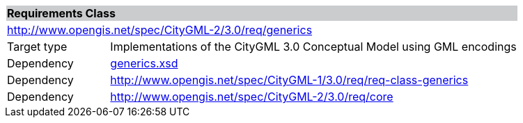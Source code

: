 [[generics-requirements-class]]
[cols="1,4",width="100%"]
|===
2+|*Requirements Class* {set:cellbgcolor:#CACCCE}
2+|http://www.opengis.net/spec/CityGML-2/3.0/req/generics {set:cellbgcolor:#FFFFFF}
|Target type |Implementations of the CityGML 3.0 Conceptual Model using GML encodings
|Dependency |http://schemas.opengis.net/citygml/generics/3.0/generics.xsd[generics.xsd^]
|Dependency |http://www.opengis.net/spec/CityGML-1/3.0/req/req-class-generics
|Dependency |http://www.opengis.net/spec/CityGML-2/3.0/req/core
|===
